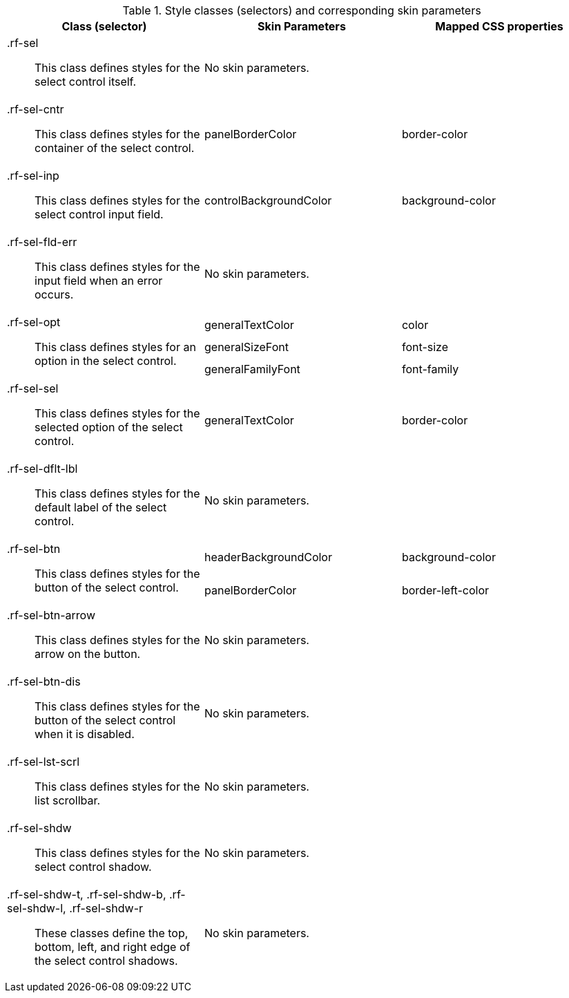 [[select-Style_classes_and_corresponding_skin_parameters]]

.Style classes (selectors) and corresponding skin parameters
[options="header", valign="middle", cols="1a,1,1"]
|===============
|Class (selector)|Skin Parameters|Mapped CSS properties

|[classname]+.rf-sel+:: This class defines styles for the select control itself.
2+|No skin parameters.

|[classname]+.rf-sel-cntr+:: This class defines styles for the container of the select control.
|[parameter]+panelBorderColor+|[property]+border-color+

|[classname]+.rf-sel-inp+:: This class defines styles for the select control input field.
|[parameter]+controlBackgroundColor+|[property]+background-color+

|[classname]+.rf-sel-fld-err+:: This class defines styles for the input field when an error occurs.
2+|No skin parameters.

.3+|[classname]+.rf-sel-opt+:: This class defines styles for an option in the select control.
|[parameter]+generalTextColor+|[property]+color+
|[parameter]+generalSizeFont+|[property]+font-size+
|[parameter]+generalFamilyFont+|[property]+font-family+

|[classname]+.rf-sel-sel+:: This class defines styles for the selected option of the select control.
|[parameter]+generalTextColor+|[property]+border-color+

|[classname]+.rf-sel-dflt-lbl+:: This class defines styles for the default label of the select control.
2+|No skin parameters.

.2+|[classname]+.rf-sel-btn+:: This class defines styles for the button of the select control.
|[parameter]+headerBackgroundColor+|[property]+background-color+
|[parameter]+panelBorderColor+|[property]+border-left-color+

|[classname]+.rf-sel-btn-arrow+:: This class defines styles for the arrow on the button.
2+|No skin parameters.

|[classname]+.rf-sel-btn-dis+:: This class defines styles for the button of the select control when it is disabled.
2+|No skin parameters.

|[classname]+.rf-sel-lst-scrl+:: This class defines styles for the list scrollbar.
2+|No skin parameters.

|[classname]+.rf-sel-shdw+:: This class defines styles for the select control shadow.
2+|No skin parameters.

|[classname]+.rf-sel-shdw-t+, +.rf-sel-shdw-b+, +.rf-sel-shdw-l+, +.rf-sel-shdw-r+:: These classes define the top, bottom, left, and right edge of the select control shadows.
2+|No skin parameters.
|===============

